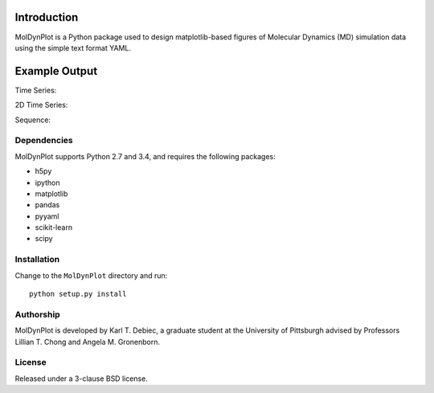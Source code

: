 .. image:: https://travis-ci.org/KarlTDebiec/MolDynPlot.svg?branch=master
    :target: https://travis-ci.org/KarlTDebiec/MolDynPlot

.. image:: https://coveralls.io/repos/github/KarlTDebiec/MolDynPlot/badge.svg?branch=master
    :target: https://coveralls.io/github/KarlTDebiec/MolDynPlot?branch=master

Introduction
============

MolDynPlot is a Python package used to design matplotlib-based figures of
Molecular Dynamics (MD) simulation data using the simple text format YAML.

Example Output
==============

.. github_start

Time Series:

.. image:: doc/_static/p53/rmsd.png

2D Time Series:

.. image:: doc/_static/p53/dssp.png

Sequence:

.. image:: doc/_static/gb3/s2.png


.. github_end

.. only:: html

    Time Series:

    .. image:: _static/p53/rmsd.png
        :scale: 35
        :align: center

    2D Time Series:

    .. image:: _static/p53/dssp.png
        :scale: 35
        :align: center

    Sequence:

    .. image:: _static/gb3/s2.png
        :scale: 35
        :align: center

Dependencies
------------

MolDynPlot supports Python 2.7 and 3.4, and requires the following
packages:

- h5py
- ipython
- matplotlib
- pandas
- pyyaml
- scikit-learn
- scipy

Installation
------------

Change to the ``MolDynPlot`` directory and run::

    python setup.py install

Authorship
----------

MolDynPlot is developed by Karl T. Debiec, a graduate student at the
University of Pittsburgh advised by Professors Lillian T. Chong and Angela M.
Gronenborn.

License
-------

Released under a 3-clause BSD license.
